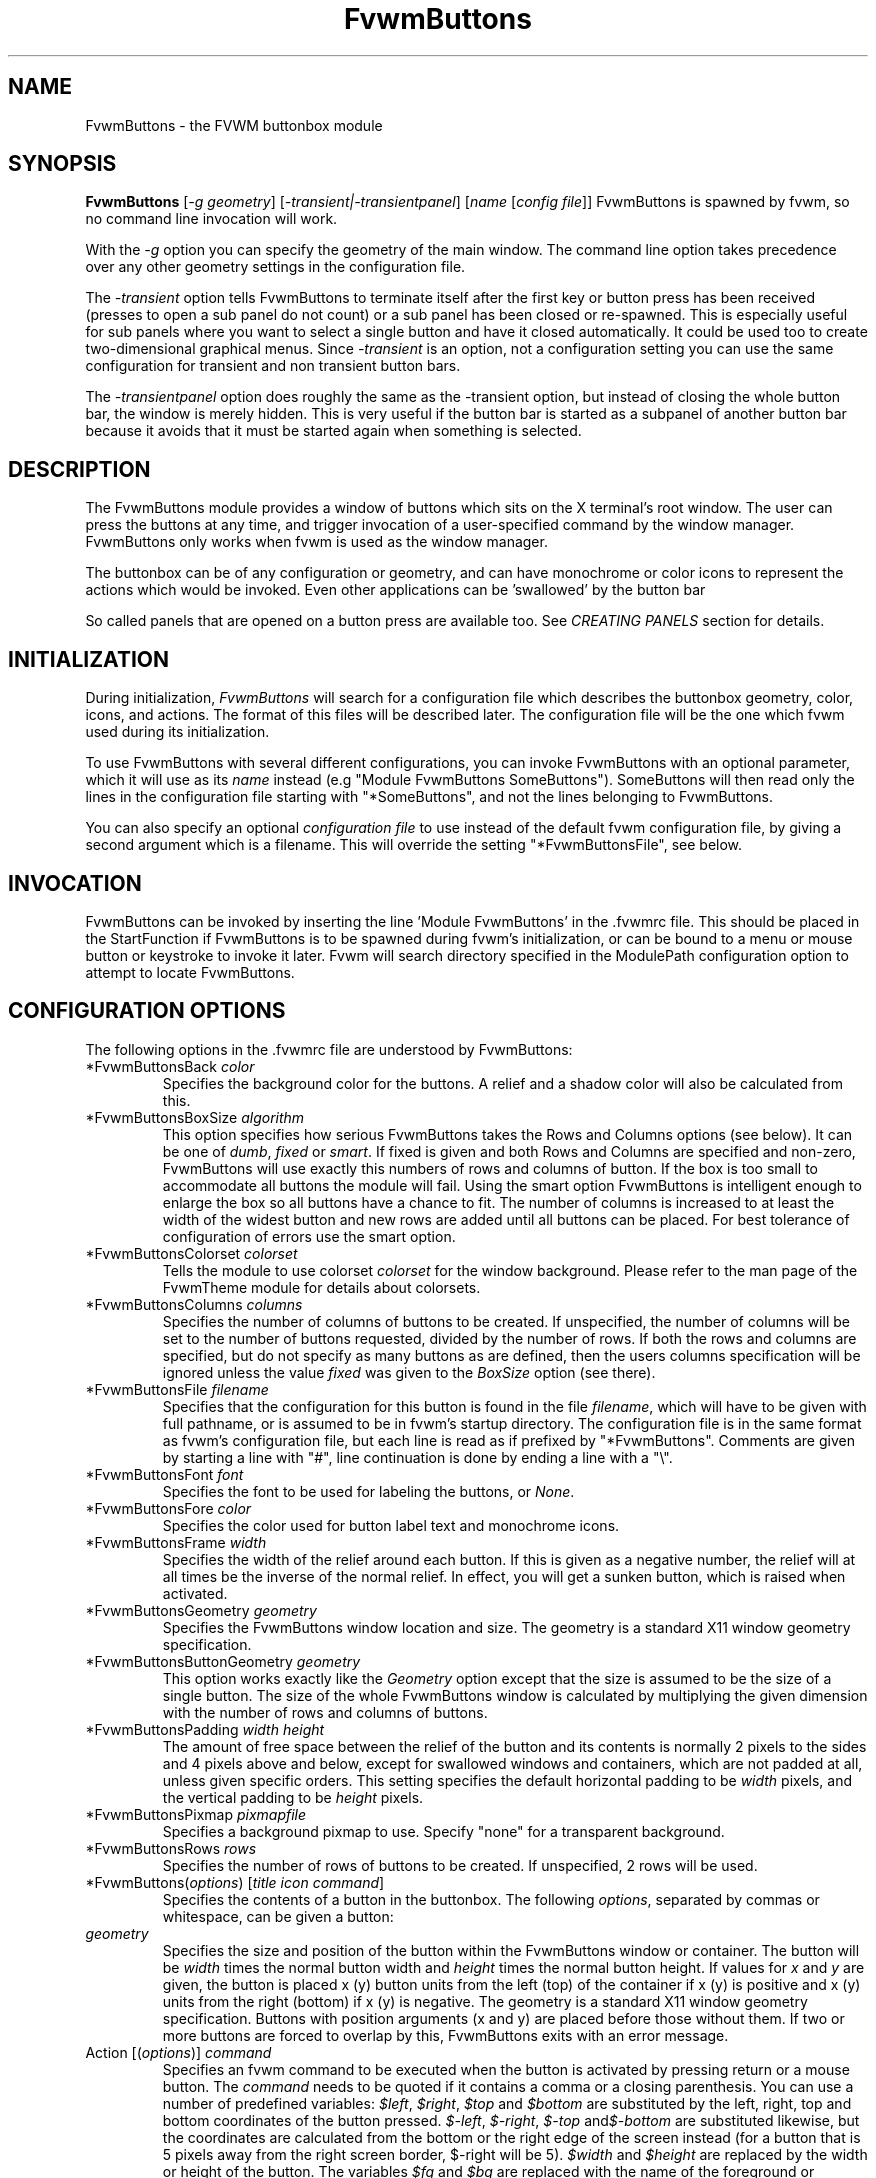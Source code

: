 .\" t # I don't know this stuff, sorry. -Jarl
.\" @(#)FvwmButtons.1	1/28/94
.TH FvwmButtons 1 "7 May 1999"
.UC
.SH NAME
FvwmButtons \- the FVWM buttonbox module
.SH SYNOPSIS
\fBFvwmButtons\fP [\fI-g geometry\fP] [\fI-transient|-transientpanel\fP] [\fIname\fP [\fIconfig file\fP]]
FvwmButtons is spawned by fvwm, so no command line invocation will work.

With the \fI-g\fP option you can specify the geometry of the main window.
The command line option takes precedence over any other geometry settings
in the configuration file.

The \fI-transient\fP option tells FvwmButtons to terminate itself
after the first key or button press has been received (presses to open
a sub panel do not count) or a sub panel has been closed or re-spawned.
This is especially useful for sub panels where you want to select
a single button and have it closed automatically.  It could be used
too to create two-dimensional graphical menus.  Since \fI-transient\fP
is an option, not a configuration setting you can use the same
configuration for transient and non transient button bars.

The \fI-transientpanel\fP option does roughly the same as the -transient
option, but instead of closing the whole button bar, the window is
merely hidden.  This is very useful if the button bar is started as
a subpanel of another button bar because it avoids that it must be
started again when something is selected.

.SH DESCRIPTION
The FvwmButtons module provides a window of buttons which sits on the X
terminal's root window. The user can press the buttons at any time,
and trigger invocation of a user-specified command by the window
manager. FvwmButtons only works when fvwm is used as the window manager.

The buttonbox can be of any configuration or geometry, and can have
monochrome or color icons to represent the actions which would be
invoked.  Even other applications can be 'swallowed' by the button
bar

So called panels that are opened on a button press are available too.
See \fICREATING PANELS\fP section for details.

.SH INITIALIZATION
During initialization, \fIFvwmButtons\fP will search for a configuration
file which describes the buttonbox geometry, color, icons, and
actions. The format of this files will be described later. The
configuration file will be the one which fvwm used during its initialization.

To use FvwmButtons with several different configurations, you can
invoke FvwmButtons with an optional parameter, which it will use
as its \fIname\fP instead (e.g "Module FvwmButtons SomeButtons").
SomeButtons will then read only the lines in the configuration file
starting with "*SomeButtons", and not the lines belonging to FvwmButtons.

You can also specify an optional \fIconfiguration file\fP to use instead of
the default fvwm configuration file, by giving a second argument which
is a filename. This will override the setting "*FvwmButtonsFile", see
below.

.SH INVOCATION
FvwmButtons can be invoked by inserting the line 'Module FvwmButtons' in
the .fvwmrc file. This should be placed in the StartFunction if FvwmButtons
is to be spawned during fvwm's initialization, or can be bound to a
menu or mouse button or keystroke to invoke it later. Fvwm will search
directory specified in the ModulePath configuration option to attempt
to locate FvwmButtons.

.SH CONFIGURATION OPTIONS
The following options in the .fvwmrc file are understood by FvwmButtons:

.IP "*FvwmButtonsBack \fIcolor\fP"
Specifies the background color for the buttons. A relief and a shadow color
will also be calculated from this.

.IP "*FvwmButtonsBoxSize \fIalgorithm\fP"
This option specifies how serious FvwmButtons takes the Rows and Columns
options (see below). It can be one of \fIdumb\fP, \fIfixed\fP or \fIsmart\fP.
If fixed is given and both Rows and Columns are specified and non-zero,
FvwmButtons will use exactly this numbers of rows and columns of button. If
the box is too small to accommodate all buttons the module will fail. Using
the smart option FvwmButtons is intelligent enough to enlarge the box so
all buttons have a chance to fit. The number of columns is increased to at
least the width of the widest button and new rows are added until all buttons
can be placed. For best tolerance of configuration of errors use the
smart option.

.IP "*FvwmButtonsColorset \fIcolorset\fP"
Tells the module to use colorset \fIcolorset\fP for the window
background.  Please refer to the man page of the FvwmTheme
module for details about colorsets.

.IP "*FvwmButtonsColumns \fIcolumns\fP"
Specifies the number of columns of buttons to be created. If unspecified,
the number of columns will be set to the number of buttons requested,
divided by the number of rows. If both the rows and columns are
specified, but do not specify as many buttons as are defined, then the
users columns specification will be ignored unless the value \fIfixed\fP
was given to the \fIBoxSize\fP option (see there).

.IP "*FvwmButtonsFile \fIfilename\fP"
Specifies that the configuration for this button is found in the file
\fIfilename\fP, which will have to be given with full pathname, or is
assumed to be in fvwm's startup directory. The configuration file is in
the same format as fvwm's configuration file, but each line is read as
if prefixed by "*FvwmButtons". Comments are given by starting a line with
"#", line continuation is done by ending a line with a "\\".

.IP "*FvwmButtonsFont \fIfont\fP"
Specifies the font to be used for labeling the buttons, or \fINone\fP.

.IP "*FvwmButtonsFore \fIcolor\fP"
Specifies the color used for button label text and monochrome icons.

.IP "*FvwmButtonsFrame \fIwidth\fP"
Specifies the width of the relief around each button. If this is given
as a negative number, the relief will at all times be the inverse of the
normal relief. In effect, you will get a sunken button, which is raised when
activated.

.IP "*FvwmButtonsGeometry \fIgeometry\fP"
Specifies the FvwmButtons window location and size.  The geometry
is a standard X11 window geometry specification.

.IP "*FvwmButtonsButtonGeometry \fIgeometry\fP"
This option works exactly like the \fIGeometry\fP option except that
the size is assumed to be the size of a single button.  The size of
the whole FvwmButtons window is calculated by multiplying the given
dimension with the number of rows and columns of buttons.

.IP "*FvwmButtonsPadding \fIwidth height\fP"
The amount of free space between the relief of the button and its contents
is normally 2 pixels to the sides and 4 pixels above and below, except for
swallowed windows and containers, which are not padded at all, unless
given specific orders. This setting
specifies the default horizontal padding to be \fIwidth\fP pixels, and the
vertical padding to be \fIheight\fP pixels.

.IP "*FvwmButtonsPixmap \fIpixmapfile\fP"
Specifies a background pixmap to use.  Specify "none" for a transparent
background.

.IP "*FvwmButtonsRows \fIrows\fP"
Specifies the number of rows of buttons to be created. If unspecified,
2 rows will be used.

.IP "*FvwmButtons(\fIoptions\fP) [\fItitle icon command\fP]"
Specifies the contents of a button in the buttonbox.
The following \fIoptions\fP, separated by commas or whitespace, can be
given a button:

.IP "  \fIgeometry\fP"
Specifies the size and position of the button within the FvwmButtons window
or container. The button will be \fIwidth\fP times the normal button width
and \fIheight\fP times the normal button height. If values for \fIx\fP and
\fIy\fP are given, the button is placed x (y) button units from the left
(top) of the container if x (y) is positive and x (y) units from the right
(bottom) if x (y) is negative. The geometry is a standard X11 window geometry
specification. Buttons with position arguments (x and y) are placed before
those without them. If two or more buttons are forced to overlap by this,
FvwmButtons exits with an error message.

.IP "  Action [(\fIoptions\fP)] \fIcommand\fP"
Specifies an fvwm command to be executed when the button is activated
by pressing return or a mouse button. The \fIcommand\fP needs to be
quoted if it contains a comma or a closing parenthesis. You can use a
number of predefined variables: \fI$left\fP, \fI$right\fP, \fI$top\fP
and \fI$bottom\fP are substituted by the left, right, top and bottom
coordinates of the button pressed. \fI$-left\fP, \fI$-right\fP,
\fI$-top\fP and\fI$-bottom\fP are substituted likewise, but the
coordinates are calculated from the bottom or the
right edge of the screen instead (for a button that is 5 pixels away
from the right screen border, $-right will be 5). \fI$width\fP
and \fI$height\fP are replaced by the width or height of the button.
The variables \fI$fg\fP and \fI$bg\fP are replaced with the name
of the foreground or background color set with the \fIBack\fP
or \fIFore\fP option (see below). All this is done regardless of
any quoting characters. To get a literal '$' use the string '$$'.
Example:

.nf
.sp
  *FvwmButtons(Swallow xload \\
    `Exec exec xload -fg $fg -bg $bg`)
.sp
.fi

The current options of the \fIAction\fP are:

Mouse \fIn\fP - this action is only executed for mouse button \fIn\fP.
One actions can be defined for each mouse button, in addition to the
general action.

.IP "  Back \fIcolor\fP"
Specifies the background color to be used drawing this box. A relief color
and a shadow color will also be calculated from this.

.IP "  Center"
The contents of the button is centered on the button. This is the default but
may be changed by \fILeft\fP or \fIRight\fP.

.IP "  Colorset \fIcolorset\fP"
The given colorset can be applied to a container, a swallowed application
and a simple button.  To apply it to a button or container, simply put
the option in a line with a button or container description.  Drawing
backgrounds for individual buttons and containers with colorsets requires
a lot of communication with the X server.  So if you are not content
with the drawing speed of dozens of buttons with colorset backgrounds,
do not use colorsets here.  Setting colorsets as the background of
swallowed applications does not suffer from this restriction but depends
entirely on the swallowed application.  It may work as you wish, but
since it involves fiddling with other applications' windows there is
no guarantee for anything.  I have tested three applications:
xosview works nicely with a colorset background, xload works only
with a VGradient or solid background and an analog xclock leaves a
trail painted in the background color after its hands.
Please refer to the man page of the FvwmTheme module for details
about colorsets.

.IP "  Container [(\fIoptions\fP)]"
Specifies that this button will contain a miniature buttonbox, more or less
equivalent to swallowing another FvwmButtons module. The options are the
same as can be given for a single button, but they affect all
the contained buttons. Options available for this use are \fIBack, Font,
Fore, Frame\fP and \fIPadding\fP. Flags for Title and Swallow options can
be set with \fITitle(flags)\fP and \fISwallow(flags)\fP.
You should also specify either "Columns \fIwidth\fP" or "Rows \fIheight\fP",
or "Rows 2" will be assumed for purpose of arranging the buttons inside
the container. For an example, see the \fISample configuration\fP section.

The container button itself (separate from the contents) can take format
options like
\fIFrame\fP and \fIPadding\fP, and commands can be bound to it. This means
you can make a sensitive relief around a container, like
.nf
.sp
  *FvwmButtons(2x2, Frame 5, Padding 2 2, Action Beep,\\
      Container(Frame 1))
.sp
.fi
Typically you will want to at least give the container a size setting
\fIwidth\fPx\fIheight\fP.

.IP "  End"
Specifies that no more buttons are defined for the current container, and
further buttons will be put in the container's parent. This option should
be given on a line by itself, i.e
.nf
.sp
  *FvwmButtons(End)
.sp
.fi

.IP "  Font \fIfontname\fP"
Specifies that the font \fIfontname\fP is to be used for labeling this button.

.IP "  Fore \fIcolor\fP"
Specifies a color of the title and monochrome icons in this button.

.IP "  Frame \fIwidth\fP"
The relief of the button will be \fIwidth\fP pixels wide. If \fIwidth\fP
is given as a negative number, the
relief will at all times be the inverse of the normal relief.
In effect, you will get a sunken button, which is raised when activated.

.IP "  Icon \fIfilename\fP"
The name of an X11 bitmap file or XPM color icon file, containing the
icon to display on the button. FvwmButtons will search through the path
specified in the fvwm ImagePath
configuration item to find the icon file.

.IP "  Left"
The contents of the button will be aligned to the left. The default is to
center the contents on the button.

.IP "  NoSize"
This option specifies that this button will not be considered at all when
making the initial calculations of button sizes. Useful for the odd button
that gets just a couple of pixels to large to keep in line, and therefor
blows up your whole buttonbox. "NoSize" is equivalent to "Size 0 0".

.IP "  Padding \fIwidth height\fP"
The amount of free space between the relief of the button and its contents
is normally 2 pixels to the sides and 4 pixels above and below, except
for swallowed windows and containers, which are by default not padded at all.
This option sets the horizontal padding to \fIwidth\fP and the vertical
padding to \fIheight\fP.


.IP "  Panel [ (\fIoptions\fP) ] \fIhangon\fP \fIcommand\fP"
Panels can be swallowed exactly like windows are swallowed by
buttons with the \fISwallow\fP command below, but they are not displayed
within the button.  Instead they are hidden until the user presses
the panel's button.  Then the panel (i.e. the window of the swallowed
application) opens with a sliding animation.  The \fIoptions\fP can
be any of the \fIflags\fP described for the Swallow command.  In addition
a direction 'left', 'right', 'up' or 'down' can be used to specify the
direction where from the button the panel shall be posted.

The \fIsteps animation-steps\fP option defines the number of
animation steps.

The \fIdelay ms\fP option sets the delay between the steps
of the animation in milliseconds.

The \fIsmooth\fP option causes the panel to redraw between
the steps of the animation.  The sliding animation is a bit
smoother this way, but most applications will appear
to grow from the button instead of sliding out.  Also, without
the \fIsmooth\fP option the animation may be delayed a bit.

If the Hints option is enabled (the default) FvwmButtons may not know
the actual window size and
the number of animation steps may be slightly off.

The \fInoborder\fP option tells FvwmButtons to ignore the borders
of the window when calculating positions for the animation (equivalent
to set noplr and noptb in the position option).

With the \fIindicator\fP option set, FvwmButtons will draw a small
triangle in the button that will open a panel.  The triangle points
in the direction where the panel will pop up.  The \fIindicator\fP
keyword may be followed by a positive integer that specifies the
maximum width and height of the indicator.  Without this size
FvwmButtons will make the indicator as big as it fits in the button.
You will probably want to use the \fIPadding\fP option to leave a
few pixels between the indicator and the frame of the button.

The \fIposition\fP option allows to place the panel. The syntax is:
.nf
.sp
position [\fIcontext-window\fP] [\fIpos\fP] [\fIx\fP \fIy\fP] [\fIborder-opts\fP]
.sp
.fi
The \fIcontext-window\fP can be one of: Button, Module or Root.
It defines the window from which the Panel will be placed. Button
specifies the panel's button, Module specifies FvwmButtons itself, 
and Root specifies a virtual screen
(on the left of the screen for sliding 'right',
on the right of the screen for sliding 'left',
above the screen for sliding 'down'
and below the screen for sliding 'up').
The context-window together with the sliding direction define a line segment
which is one of the borders of the context-window: the top/bottom/left/right 
border for sliding up/down/left/right. Then, the Panel is placed so that
its bottom/top/right/left border is contiguous to this line segment.

The \fIpos\fP can be one of: center, left or right (for sliding up
or a down) or top or bottom (for sliding left or right).
It defines the vertical (sliding up and down) or the horizontal
(sliding left and right)
position of the Panel on the line segment. For example,
for a sliding up if you use a left pos, then the left borders of the
panel and of the context-window will be aligned.

The offset values \fIx\fP and \fIy\fP specify how far the panel is
moved from it's default position. By default, the numeric value given
is interpreted as a percentage of the context window's width (height).
A trailing "p" changes the interpretation to mean "pixels".

The \fIborder-opts\fP are: mlr, mtb, noplr and noptb.
They define which borders width are taken in account. By default,
the borders of FvwmButtons are not taken in account. mlr reverses
this default for the left and the right border and mtb reverses this default 
for the top and the bottom border. Conversely, by default the borders of
the Panel are taken in account. noplr reverses this default for the left and 
the right border and noptb reverses this default for the top and the bottom 
border.

The defaults are sliding up with a delay of five milliseconds and
twelve animation steps. To post the panel without any animation,
set the number of steps to zero. Moreover, the position default
is 'Button center'.

Please refer to the \fICREATING PANELS\fP section for further
information on panels.

Example:
.nf
.sp
  # To include the panel in a button
  *FvwmButtons(Panel(down, delay 0, steps 16) \\
    SubPanel "Module FvwmButtons SubPanel")

  # To define the panel as an instance of
  # FvwmButtons with a different name:
  *SubPanel(Icon my_lock.xpm, Action Exec xlock)
  *SubPanel(Icon my_move.xpm, Action Move)
  ...
.sp
.fi

Note that you can not call your panel 'FvwmButtonsSubPanel' because
when fvwm encounters a configuration line like '*FvwmButtonsSubPanel',
it will see that is begins with '*FvwmButtons' and send it to your
main FvwmButtons module too, screwing it up completely.

.IP "  Right"
The contents of the button will be aligned to the Right. The default is to
center the contents on the button.

.IP "  Size \fIwidth height\fP"
Specifies that the contents of this button will require \fIwidth\fP by
\fIheight\fP pixels, regardless of what size FvwmButtons calculates from
the icon and the title. A button bar with only swallowed windows will
not get very large without this option specified, as FvwmButtons does not
consider sizes for swallowing buttons. Note that this option gives the
minimum space assured; other buttons might require the buttonbox to use
larger sizes.

.IP "  Swallow [(\fIflags\fP)] \fIhangon\fP \fIcommand\fP"
Causes FvwmButtons to execute \fIcommand\fP, and when a window matching the
name \fIhangon\fP appears, it is captured and swallowed into this button.
Swallow replaces the variables \fI$fg\fP and \fI$bg\fP as described
above for the \fIAction\fP option (but if you use the UseOld and NoClose
options the application will not be restarted when FvwmButtons is restarted
and thus will not get the new colors - if you changed them).
An example:
.nf
.sp
  *FvwmButtons(Swallow XClock 'Exec xclock &')
.sp
.fi
will take the first window whose name, class or resource is "XClock" and
display it in the button. Modules can be swallowed by specifying
the module instead of 'Exec whatever', like:
.nf
.sp
  *FvwmButtons(Swallow "FvwmPager" "FvwmPager 0 0")
.sp
.fi
The flags that can be given to swallow are:

NoClose / Close -
Specifies whether the swallowed program in this button will be un-swallowed
or closed when FvwmButtons exit cleanly. "NoClose" can be combined with
"UseOld" to have windows survive restart of window manager. The default
setting is "Close".

NoHints / Hints -
Specifies whether hints from the swallowed program in this
button will be ignored or not, useful in forcing a window to resize itself
to fit its button. The default value is "Hints".

NoKill / Kill -
Specifies whether the swallowed program will be closed by killing it or by
sending a message to it. This can be useful in ending programs that
doesn't accept window manager protocol. The default value is "NoKill".
This has no effect if "NoClose" is specified.

NoRespawn / Respawn -
Specifies whether the swallowed program is to be re-spawn if it dies.
If "Respawn" is specified, the program will be re-spawned using the original
\fIcommand\fP. Use this option with care, the program might have a very
legitimate reason to die.

NoOld / UseOld -
Specifies whether the button will try to swallow an existing window matching
the \fIhangon\fP name before spawning one itself with \fIcommand\fP.
The default value is "NoOld".
"UseOld" can be combined with "NoKill" to have windows survive restart of
window manager. If you want FvwmButtons to swallow an old window, and not
spawn one itself if failing, let the \fIcommand\fP be "Nop":
.nf
.sp
  *FvwmButtons(Swallow (UseOld) "Console" Nop)
.sp
.fi
If you want to be able to start it yourself, combine it with an action:
.nf
.sp
  *FvwmButtons(Swallow (UseOld) "Console" Nop, \\
               Action `Exec "Console" console &`)
.sp
.fi
NoTitle / UseTitle -
Specifies whether the title of the button will be taken from the swallowed
window's title or not. If "UseTitle" is given, the title on the button will
change dynamically to reflect the window name. The default is "NoTitle".

.IP "  Title [(\fIoptions\fP)] \fIname\fP"
Specifies the title which will be written on the button.
Whitespace can be included in the title by quoting it.
If a title at any time is to long for
its buttons, characters are chopped of one at a time until it fits.
If \fIjustify\fP is "Right", the head is removed, otherwise its tail is
removed.
These \fIoptions\fP can be given to Title:

Center - The title will be centered horizontally. This is the default.

Left - The title will be justified to the left side.

Right - The title will be justified to the right side.

Side - This will cause the title to appear on the right hand side of
any icon or swallowed window, instead of below it which is the default.
If you use small icons, and combine this with the "Left" or "Right" option,
you can get a look similar to fvwm's menus.

.IP "Legacy fields [\fItitle icon command\fP]"
These fields are kept for compatibility with previous versions of
FvwmButtons, and their use is discouraged.
The \fItitle\fP field is similar to the option
Title \fIname\fP. If the title field is "-", no title will be displayed.
The \fIicon\fP field is similar to the option
Icon \fIfilename\fP. If the icon field is "-" no icon will be displayed.
The \fIcommand\fP field is similar to the option
Action \fIcommand\fP or alternatively Swallow "\fIhangon\fP" \fIcommand\fP.
.IP "The \fIcommand\fP"
Any fvwm command is recognized by FvwmButtons. See fvwm(1) for more info
on this. The Exec command has a small extension when used in Actions,
its syntax is here:
.nf
.sp
  Exec ["hangon"] command
.sp
.fi
When FvwmButtons finds such an Exec command, the button will remain
pushed in until a window whose name or class matches the
quoted portion of the command is encountered. This is intended to
provide visual feedback to the user that the action he has requested
will be performed. If the quoted portion
contains no characters, then the button will pop out immediately.
Note that users can continue pressing the button, and re-executing the
command, even when it looks "pressed in."
.IP "Quoting"
Any string which contains whitespace must be quoted. Contrary to
earlier versions commands no longer need to be quoted. In this
case any quoting character will be passed on to the application
untouched. Only commas ',' and closing parentheses ')' have to
be quoted inside a command.
Quoting can be done with any of the three quotation characters;
single quote:

  'This is a "quote"',

double quote:

  "It's another `quote'",

and back quote:

  `This is a strange quote`.

The back quoting is purposeful
if you use a preprocessor like FvwmCpp and want it to get into your
commands, like this:
.nf
.sp
  #define BG gray60
  *FvwmButtons(Swallow "xload" `Exec xload -bg BG &`)
.sp
.fi
Furthermore a single character can be quoted with a preceding
backslash '\'.

.SH CREATING PANELS

Former versions of FvwmButtons (packaged with fvwm 2.0.46 to
fvwm 2.3.6) had a different way of handling panels than the
version you are using today.  This implies that you can not use
your old panel configuration with the new panel feature.  Please
read the corresponding section further down in this document to
learn how to convert your old configuration.  New users of panels
just read on and can safely ignore this section.

.SS HOW TO CREATE NEW PANELS

Three things are necessary to configure panels in the button bar:
an application window that becomes the panel, a button in the
button bar and optionally certain style commands.

Any program that can be launched from within fvwm and that has
a window qualifies as the application.  A terminal window could
be your panel, or some application like xload or xosview or
another fvwm module, including FvwmButtons itself.  All you need
to know is how to start your application from fvwm.

The button that invokes the panel is as easily configured as any
other button.  Essentially you need nothing more than the \fIPanel\fP
option:

.nf
.sp
*FvwmButtons(Panel my_first_panel \\
  "Module FvwmButtons -g -30000-30000 my_first_panel")
*FvwmButtons(Panel my_second_panel \\
  "Exec exec xterm -g -30000-30000 -n my_second_panel")
.sp
.fi

This works exactly like the \fISwallow\fP option.  The major
difference is that the application is not put into the button
when it starts up but instead hidden from view.  Now, if you
press the button for the panel the window slides into view.
The '-g -30000-30000' option tells the application that it
should be created somewhere very far to the top and left of
your visible screen.  Otherwise you would see it flashing for
a moment when FvwmButtons starts up.  Some applications do not
work well with this kind of syntax so you may have to live with
the short flashing of the window.  If you want to make a panel
from another instance of FvwmButtons you can do so, but you must
give it a different name ('my_first_panel' in above example).
If you run FvwmButtons under the same name new panels will be
created recursively until your system runs out of resources and
FvwmButtons crashes! To configure a second button bar with a
different name, simply put '*new_name' in place of '*FvwmButtons'
in your configuration file.  If you are not
familiar with the \fISwallow\fP option or if you want to learn
more about how 'swallowing' panels works, please refer to the
description of the \fISwallow\fP option.

Now that your panel basically works you will want to tune it
a bit.  You may not want a window title on the panel.  To disable
the title use the fvwm \fIStyle\fP command.  If your button bar
is 'sticky' you may want to make the panel sticky too.  And
probably the panel window should have no icon in case it is
iconified.

.nf
.sp
Style name_of_panel_window NoTitle
Style name_of_panel_window Sticky
Style name_of_panel_window NoIcon
.sp
.fi

You may want that your panel stays open only until you select
something within it.  You can give FvwmButtons the
\fI-transientpanel\fP option after the -g option in the command.
FvwmPager has a similar option '-transient' other applications
do not provide something similar.

Last but not least you can now put an icon, a title or a small
arrow in the button so that you can see what it is good for.
A title or icon can be specified as usual.  To activate the arrow,
just add '(indicator)' after the 'Panel' keyword in the example
above and the \fIPadding\fP option to leave a few pixels between
the arrow and the border of the button.  An optional direction
in which the panel shall be opened can be given too:

.nf
.sp
*FvwmButtons(Padding 2, Panel(down, indicator) my_first_panel \\
  "Module FvwmButtons -g -30000-30000 -transientpanel my_first_panel")
.sp
.fi

There are several more options to configure how your panel works,
for example the speed and smoothness of the sliding animation. Please
refer to the description of the \fIPanel\fP option for further details.

.SS CONVERTING OLD PANEL CONFIGURATIONS TO THE NEW STYLE

With the old panel feature you first had one or more lines
defining panels in your main FvwmButtons configuration:

.nf
.sp
...
*FvwmButtons(Title WinOps,Panel WinOps)
*FvwmButtons(Title Tools ,Panel Tools)
...
.sp
.fi

After the last configuration line for the main panel the
configuration of the first panel followed, introduced with
a line beginning with *FvwmButtonsPanel:

.nf
.sp
*FvwmButtonsPanel WinOps
*FvwmButtonsBack bisque2
...

*FvwmButtonsPanel Tools
*FvwmButtonsBack bisque2
...
.sp
.fi

And perhaps you had style commands for you panels:

.nf
.sp
Style "FvwmButtonsPanel" Title, NoHandles, BorderWidth 0
Style "FvwmButtonsPanel" NoButton 2, NoButton 4, Sticky
.sp
.fi

The new configuration looks much the same, but now the
configurations of the main panel is independent of the
configurations of the sub panels.  The lines invoking the panels
use the same syntax as the Swallow option today, so you simply
add the name of the window to use as a panel and the command to
execute instead of the panel name.  Note that you give the new
instance of FvwmButtons a different name.

.nf
.sp
*FvwmButtons(Title WinOps, Panel WinOps \\
  "Module FvwmButtons WinOps")
*FvwmButtons(Title Tools , Panel Tools \\
  "Module FvwmButtons Tools")
.sp
.fi

If you used something like 'Panel-d' you now have to use 'Panel(down)'
instead.  To make the new panel vanish as soon as a button was selected
start FvwmButtons with the '-transientpanel' option:

.nf
.sp
*FvwmButtons(Title Tools , Panel(down) Tools \\
  "Module FvwmButtons -transientpanel Tools")
.sp
.fi

The rest of the configuration is very easy to change.  Delete
the lines '*FvwmButtonsPanel <name>' and add <name> to all of
the following configuration lines for the panel instead. Use
the same name in your Style commands:

.nf
.sp
*WinOpsBack bisque2
...
*ToolsBack bisque2
...
Style "WinOps" Title, NoHandles, BorderWidth 0
Style "WinOps" NoButton 2, NoButton 4, Sticky
Style "Tools" Title, NoHandles, BorderWidth 0
Style "Tools" NoButton 2, NoButton 4, Sticky
.sp
.fi

That's it.  The new panels are much more flexible.  Please
refer to other parts of this documentation for details.

.SS WHY WAS THE PANEL FEATURE REWRITTEN?

There are several reasons.  The most important one is that the
program code implementing the panels was very disruptive and
caused a lot of problems.  At the same time it made writing new
features for FvwmButtons difficult at best.  The second reason is
that most users were simply unable to make it work - it as way
to complicated.  Even I (the author of the new code) had to spend
several hours before I got it working the first time.  The third
reason is that the new panels are more versatile.  Any application
can be a panel in FvwmButtons, not just other instances of FvwmButtons
itself.  So I sincerely hope that nobody is angry about the change.
Yes - you have to change your configuration, but the new feature is
much easier to configure, especially if you already know how the
Swallow option works.

.SH ARRANGEMENT ALGORITHM

FvwmButtons tries to arrange its buttons as best it can, by using
recursively, on each container including the buttonbox itself,
the following algorithm.
.IP "Getting the size right"
First it calculates the number of button unit areas it will need, by adding
the width times the height in buttons of each button. Containers are
for the moment considered a normal button.
Then it considers the given \fIrows\fP and \fIcolumns\fP arguments.
If the number of rows is given, it will calculate how many columns are needed,
and stick to that, unless \fIcolumns\fP is larger, in which case you will
get some empty space at the bottom of the buttonbox.
If the number of columns is given, it calculates how many rows it needs
to fit all the buttons.
If neither is given, it assumes you want two rows, and finds the number of
columns from that.
If the BoxSize option is set to \fIsmart\fP at least the height/width of
the tallest/widest button is used while the \fIfixed\fP value prevents the
box from getting resized if both \fIrows\fP and \fIcolumns\fP have been set
to non-zero.
.IP "Shuffling buttons"
Now it has a large enough area to place the buttons in, all that is left is
to place them right. There are two kinds of buttons: fixed and floating
buttons. A fixed button is forced to a specific slot in the button box by
a x/y geometry argument. All other buttons are considered floating. Fixed
buttons are placed first. Should a fixed button overlap another one or shall
be place outside the buttons window, FvwmButtons exits with an error message.
After that the floating buttons are placed.
The algorithm tries to place the buttons in a left to right, top to bottom
western fashion. If a button fits at the suggested position it is placed
there, if not the current slot stays empty and the slot to the right will
be considered. After the button has been placed, the next button is tried
to be placed in the next slot and so on until all buttons are placed.
Additional rows are added below the bottom line of buttons until all buttons
are placed if necessary if the BoxSize option \fIsmart\fP is used.
.IP "Containers"
Containers are arranged by the same algorithm, in fact they are shuffled
recursively as the algorithm finds them.
.IP "Clarifying example"
An example might be useful here: Suppose you have 6 buttons, all unit sized
except number two, which is 2x2. This makes for 5 times 1 plus 1 times 4
equals 9 unit buttons total area. Assume you have requested 3 columns.
.nf
.sp
1) +---+---+---+   2) +---+---+---+   3) +---+---+---+
   | 1 |       |      | 1 |       |      | 1 |       |
   +---+       +      +---+   2   +      +---+   2   +
   |           |      |   |       |      | 3 |       |
   +           +      +   +---+---+      +---+---+---+
   |           |      |           |      |   |   |   |
   +-----------+      +---+-------+      +---+---+---+

4) +---+---+---+   5) +---+-------+   6) +---+-------+
   | 1 |       |      | 1 |       |      | 1 |       |
   +---+   2   +      +---+   2   |      +---+   2   |
   | 3 |       |      | 3 |       |      | 3 |       |
   +---+---+---+      +---+---+---+      +---+-------+
   | 4 |       |      | 4 | 5 |   |      | 4 | 5 | 6 |
   +---+---+---+      +---+---+---+      +---+---+---+
.sp
.fi
.IP "What size will the buttons be?"
When FvwmButtons has read the icons and fonts that are required by its
configuration, it can find out which size is needed for every non-swallowing
button. The unit button size of a container is set to be large enough to
hold the largest button in it without squeezing it. Swallowed windows
are simply expected to be comfortable with the button size they get
from this scheme. If a particular configuration requires more space
for a swallowed window, it can be set in that button's configuration line
using the option "Size \fIwidth height\fP". This will tell FvwmButtons
to give this button at least \fIwidth\fP by \fIheight\fP pixels inside
the relief and padding.

.SH SAMPLE CONFIGURATION
The following are excepts from a .fvwmrc file which describe FvwmButtons
initialization commands:

.nf
.sp
##########################################################
# Load any modules which should be started during fvwm
# initialization

ModulePath /usr/lib/X11/fvwm:/usr/bin/X11

# Make sure FvwmButtons is always there.
AddToFunc StartFunction  "I" Module FvwmButtons

# Make it titlebar-less, sticky, and give it an icon
Style "FvwmButtons"	Icon toolbox.xpm, NoTitle, Sticky

# Make the menu/panel look like CDE
Style "WinOps" Title, NoHandles, BorderWidth 0
Style "WinOps" NoButton 2, NoButton 4, Sticky
Style "Tools" Title, NoHandles, BorderWidth 0
Style "Tools" NoButton 2, NoButton 4, Sticky

##########################################################

*FvwmButtonsFore Black
*FvwmButtonsBack rgb:90/80/90
*FvwmButtonsGeometry -135-5
*FvwmButtonsRows 1
*FvwmButtonsBoxSize smart
*FvwmButtonsFont -*-helvetica-medium-r-*-*-12-*
*FvwmButtonsPadding 2 2

*FvwmButtons(Title WinOps, Panel WinOps \\
  "Module FvwmButtons -transientpanel WinOps")
*FvwmButtons(Title Tools, Panel Tools \\
  "Module FvwmButtons -transientpanel Tools")

*FvwmButtons(Title Resize,Icon resize.xpm ,Action Resize)
*FvwmButtons(Title Move  ,Icon arrows2.xpm,Action Move  )
*FvwmButtons(Title Lower ,Icon Down       ,Action Lower )
*FvwmButtons(Title Raise ,Icon Up         ,Action Raise )
*FvwmButtons(Title Kill  ,Icon bomb.xpm   ,Action Destroy)

*FvwmButtons(1x1,Container(Rows 3,Frame 1))
*FvwmButtons(Title Dopey ,Action                          \\
    `Exec "big_win" xterm -T big_win -geometry 80x50 &`)
*FvwmButtons(Title Snoopy, Font fixed, Action             \\
    `Exec "small_win" xterm -T small_win &`)
*FvwmButtons(Title Smokin')
*FvwmButtons(End)

*FvwmButtons(Title Xcalc, Icon rcalc.xpm,                 \\
             Action `Exec "Calculator" xcalc &`)
*FvwmButtons(Title XMag, Icon magnifying_glass2.xpm,      \\
             Action `Exec "xmag" xmag &`)
*FvwmButtons(Title Mail, Icon mail2.xpm,                  \\
             Action `Exec "xmh" xmh &`)
*FvwmButtons(4x1, Swallow "FvwmPager" `FvwmPager 0 3`     \\
             Frame 3)

*FvwmButtons(Swallow(UseOld,NoKill) "xload15" `Exec xload \\
     -title xload15 -nolabel -bg rgb:90/80/90 -update 15 &`)
.sp
.fi

The last lines are a little tricky - one spawns an FvwmPager module, and
captures it to display in a quadruple width button.
is used, the Pager will be as big as possible within the button's relief.

The final line is even more magic. Note the combination of \fIUseOld\fP
and \fINoKill\fP, which will try to swallow an existing window with the
name "xload15" when starting up (if failing: starting one with the
specified command), which is un-swallowed when ending FvwmButtons.

The other panels are specified after the root panel:

.nf
.sp
########## PANEL WinOps
*WinOpsBack bisque2
*WinOpsGeometry -3-3
*WinOpsColumns 1

*WinOps(Title Resize,Icon resize.xpm ,Action Resize)
*WinOps(Title Move  ,Icon arrows2.xpm,Action Move  )
*WinOps(Title Lower ,Icon Down       ,Action Lower )
*WinOps(Title Raise ,Icon Up         ,Action Raise )

########## PANEL Tools
*ToolsBack bisque2
*ToolsGeometry -1-1
*ToolsColumns 1

*Tools(Title Kill  ,Icon bomb.xpm   ,Action Destroy)
.sp
.fi

The color specification \fIrgb:90/80/90\fP is actually the most
correct way of specifying independent colors in X, and should be
used instead of the older \fI#908090\fP. If the latter specification
is used in your configuration file, you should be sure to escape
the hash in any of the \fIcommand\fPs which will be executed, or
fvwm will consider the rest of the line a comment.

Note that with the x/y geometry specs you can easily build button
windows with gaps. Here is another example. You can not accomplish
this without geometry specs for the buttons:
.nf
.sp
##########################################################

# Make it titlebar-less, sticky, and give it an icon
Style "FvwmButtons"	Icon toolbox.xpm, NoTitle, Sticky

*FvwmButtonsFont        5x7
*FvwmButtonsBack rgb:90/80/90
*FvwmButtonsFore        black
*FvwmButtonsFrame       1
# 9x11 pixels per button, 4x4 pixels for the frame
*FvwmButtonsGeometry    580x59+0-0
*FvwmButtonsRows        5
*FvwmButtonsColumns     64
*FvwmButtonsBoxSize     fixed
*FvwmButtonsPadding     1 1

# Pop up a module menu directly above the button.
*FvwmButtons(9x1+3+0, Padding 0, Title "Modules",     \\
  Action `Menu Modulepopup rectangle $wx$h+$l+$t o+50 -100m`)

# first row of buttons from left to right:
*FvwmButtons(3x2+0+1, Icon my_lock.xpm, Action `Exec xlock`)
*FvwmButtons(3x2+3+1, Icon my_recapture.xpm, Action Recapture)
*FvwmButtons(3x2+6+1, Icon my_resize.xpm, Action Resize)
*FvwmButtons(3x2+9+1, Icon my_move.xpm, Action Move)
*FvwmButtons(3x2+12+1, Icon my_fvwmconsole.xpm,       \\
  Action 'Module FvwmConsole')

# second row of buttons from left to right:
*FvwmButtons(3x2+0+3, Icon my_exit.xpm, Action QuitSave)
*FvwmButtons(3x2+3+3, Icon my_restart.xpm, Action Restart)
*FvwmButtons(3x2+6+3, Icon my_kill.xpm, Action Destroy)
*FvwmButtons(3x2+9+3, Icon my_shell.xpm, Action 'Exec rxvt')

# big items
*FvwmButtons(10x5, Swallow (NoKill, NoCLose)          \\
  "FvwmPager" 'FvwmPager * * -geometry 40x40-1024-1024')
*FvwmButtons(6x5, Swallow "FvwmXclock" `Exec xclock   \\
  -name FvwmXclock -geometry 40x40+0-0 -padding 1     \\
  -analog -chime -bg rgb:90/80/90`)
*FvwmButtons(13x5, Swallow (NoClose)                  \\
"FvwmIconMan" 'Module FvwmIconMan')
*FvwmButtons(20x5, Padding 0, Swallow "xosview"       \\
  `Exec /usr/X11R6/bin/xosview -cpu -int -page -net   \\
  -geometry 100x50+0-0 -font 5x7`)
.sp
.fi

.SH BUGS

The action part of the Swallow option must be quoted if it contains
any whitespace character.

.SH COPYRIGHTS
The FvwmButtons program, and the concept for interfacing this module to
the Window Manager, are all original work by Robert Nation.

Copyright 1993, Robert Nation. No guarantees or warranties or anything
are provided or implied in any way whatsoever. Use this program at your
own risk. Permission to use this program for any purpose is given,
as long as the copyright is kept intact.

Further modifications and patching by Jarl Totland, copyright 1996.
The statement above still applies.

.SH AUTHOR
Robert Nation.
Somewhat enhanced by Jarl Totland, Jui-Hsuan Joshua Feng and Dominik Vogt.
